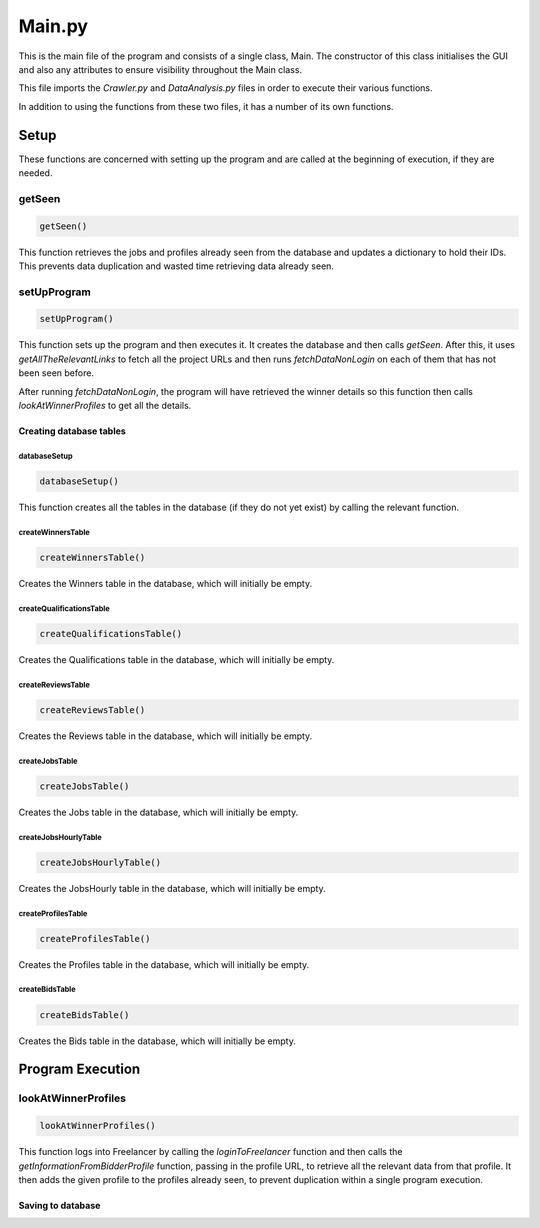 Main.py
========

This is the main file of the program and consists of a single class, Main.
The constructor of this class initialises the GUI and also any attributes to ensure visibility throughout the Main class.

This file imports the *Crawler.py* and *DataAnalysis.py* files in order to execute their various functions.

In addition to using the functions from these two files, it has a number of its own functions.

Setup
^^^^^^^^^

These functions are concerned with setting up the program and are called at the beginning of execution, if they are needed.

getSeen
--------
.. code-block:: python

   getSeen()

This function retrieves the jobs and profiles already seen from the database and updates a dictionary to hold their IDs.
This prevents data duplication and wasted time retrieving data already seen.

setUpProgram
-------------
.. code-block:: python

   setUpProgram()

This function sets up the program and then executes it. It creates the database and then calls *getSeen*.
After this, it uses *getAllTheRelevantLinks* to fetch all the project URLs and then runs *fetchDataNonLogin* on each of them that has not been seen before.

After running *fetchDataNonLogin*, the program will have retrieved the winner details so this function then calls *lookAtWinnerProfiles* to get all the details.

Creating database tables
*************************

databaseSetup
______________
.. code-block:: python

   databaseSetup()

This function creates all the tables in the database (if they do not yet exist) by calling the relevant function.

createWinnersTable
____________________
.. code-block:: python

   createWinnersTable()

Creates the Winners table in the database, which will initially be empty.

createQualificationsTable
_____________________________
.. code-block:: python

   createQualificationsTable()

Creates the Qualifications table in the database, which will initially be empty.

createReviewsTable
______________________
.. code-block:: python

   createReviewsTable()

Creates the Reviews table in the database, which will initially be empty.

createJobsTable
__________________
.. code-block:: python

   createJobsTable()

Creates the Jobs table in the database, which will initially be empty.

createJobsHourlyTable
__________________________
.. code-block:: python

   createJobsHourlyTable()

Creates the JobsHourly table in the database, which will initially be empty.

createProfilesTable
______________________
.. code-block:: python

   createProfilesTable()

Creates the Profiles table in the database, which will initially be empty.

createBidsTable
__________________
.. code-block:: python

   createBidsTable()

Creates the Bids table in the database, which will initially be empty.

Program Execution
^^^^^^^^^^^^^^^^^^^^^

lookAtWinnerProfiles
---------------------
.. code-block:: python

   lookAtWinnerProfiles()

This function logs into Freelancer by calling the *loginToFreelancer* function and then calls the *getInformationFromBidderProfile* function, passing in the profile URL, to retrieve all the relevant data from that profile.
It then adds the given profile to the profiles already seen, to prevent duplication within a single program execution.

Saving to database
*******************


